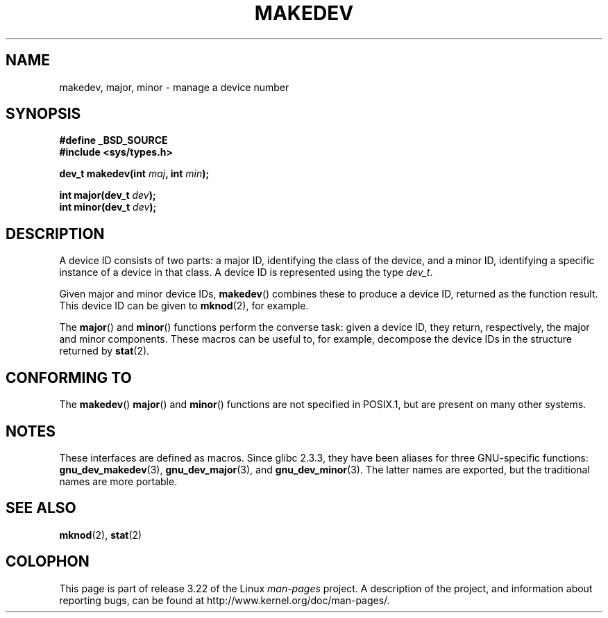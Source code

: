 .\" Copyright (c) 2008 Linux Foundation, written by Michael Kerrisk
.\"     <mtk.manpages@gmail.com>
.\"
.\" Permission is granted to make and distribute verbatim copies of this
.\" manual provided the copyright notice and this permission notice are
.\" preserved on all copies.
.\"
.\" Permission is granted to copy and distribute modified versions of this
.\" manual under the conditions for verbatim copying, provided that the
.\" entire resulting derived work is distributed under the terms of a
.\" permission notice identical to this one.
.\"
.\" Since the Linux kernel and libraries are constantly changing, this
.\" manual page may be incorrect or out-of-date.  The author(s) assume no
.\" responsibility for errors or omissions, or for damages resulting from
.\" the use of the information contained herein.  The author(s) may not
.\" have taken the same level of care in the production of this manual,
.\" which is licensed free of charge, as they might when working
.\" professionally.
.\"
.\" Formatted or processed versions of this manual, if unaccompanied by
.\" the source, must acknowledge the copyright and authors of this work.
.\"
.TH MAKEDEV 3 2008-12-01 "Linux" "Linux Programmer's Manual"
.SH NAME
makedev, major, minor \- manage a device number
.SH SYNOPSIS
.nf
.B #define _BSD_SOURCE
.B #include <sys/types.h>

.BI "dev_t makedev(int " maj ", int " min );

.BI "int major(dev_t " dev );
.BI "int minor(dev_t " dev );

.fi
.SH DESCRIPTION
A device ID consists of two parts:
a major ID, identifying the class of the device,
and a minor ID, identifying a specific instance of a device in that class.
A device ID is represented using the type
.IR dev_t .

Given major and minor device IDs,
.BR makedev ()
combines these to produce a device ID, returned as the function result.
This device ID can be given to
.BR mknod (2),
for example.

The
.BR major ()
and
.BR minor ()
functions perform the converse task: given a device ID,
they return, respectively, the major and minor components.
These macros can be useful to, for example,
decompose the device IDs in the structure returned by
.BR stat (2).
.SH "CONFORMING TO"
The
.BR makedev ()
.BR major ()
and
.BR minor ()
functions are not specified in POSIX.1,
but are present on many other systems.
.\" The BSDs, HP-UX, Solaris, AIX, Irix
.SH NOTES
These interfaces are defined as macros.
Since glibc 2.3.3,
they have been aliases for three GNU-specific functions:
.BR gnu_dev_makedev (3),
.BR gnu_dev_major (3),
and
.BR gnu_dev_minor (3).
The latter names are exported, but the traditional names are more portable.
.SH "SEE ALSO"
.BR mknod (2),
.BR stat (2)
.SH COLOPHON
This page is part of release 3.22 of the Linux
.I man-pages
project.
A description of the project,
and information about reporting bugs,
can be found at
http://www.kernel.org/doc/man-pages/.
